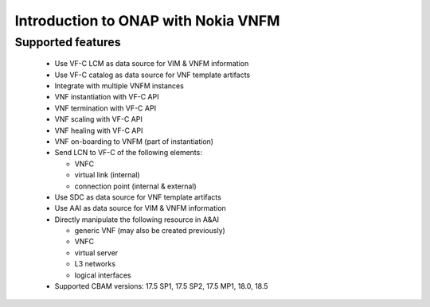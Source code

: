 Introduction to ONAP with Nokia VNFM
====================================

Supported features
------------------

 - Use VF-C LCM as data source for VIM & VNFM information

 - Use VF-C catalog as data source for VNF template artifacts

 - Integrate with multiple VNFM instances

 - VNF instantiation with VF-C API

 - VNF termination with VF-C API

 - VNF scaling with VF-C API

 - VNF healing with VF-C API

 - VNF on-boarding to VNFM (part of instantiation)

 - Send LCN to VF-C of the following elements:

   - VNFC

   - virtual link (internal)

   - connection point (internal & external)

 - Use SDC as data source for VNF template artifacts

 - Use AAI as data source for VIM & VNFM information

 - Directly manipulate the following resource in  A&AI

   - generic VNF (may also be created previously)

   - VNFC

   - virtual server

   - L3 networks

   - logical interfaces

 - Supported CBAM versions: 17.5 SP1, 17.5 SP2, 17.5 MP1, 18.0, 18.5